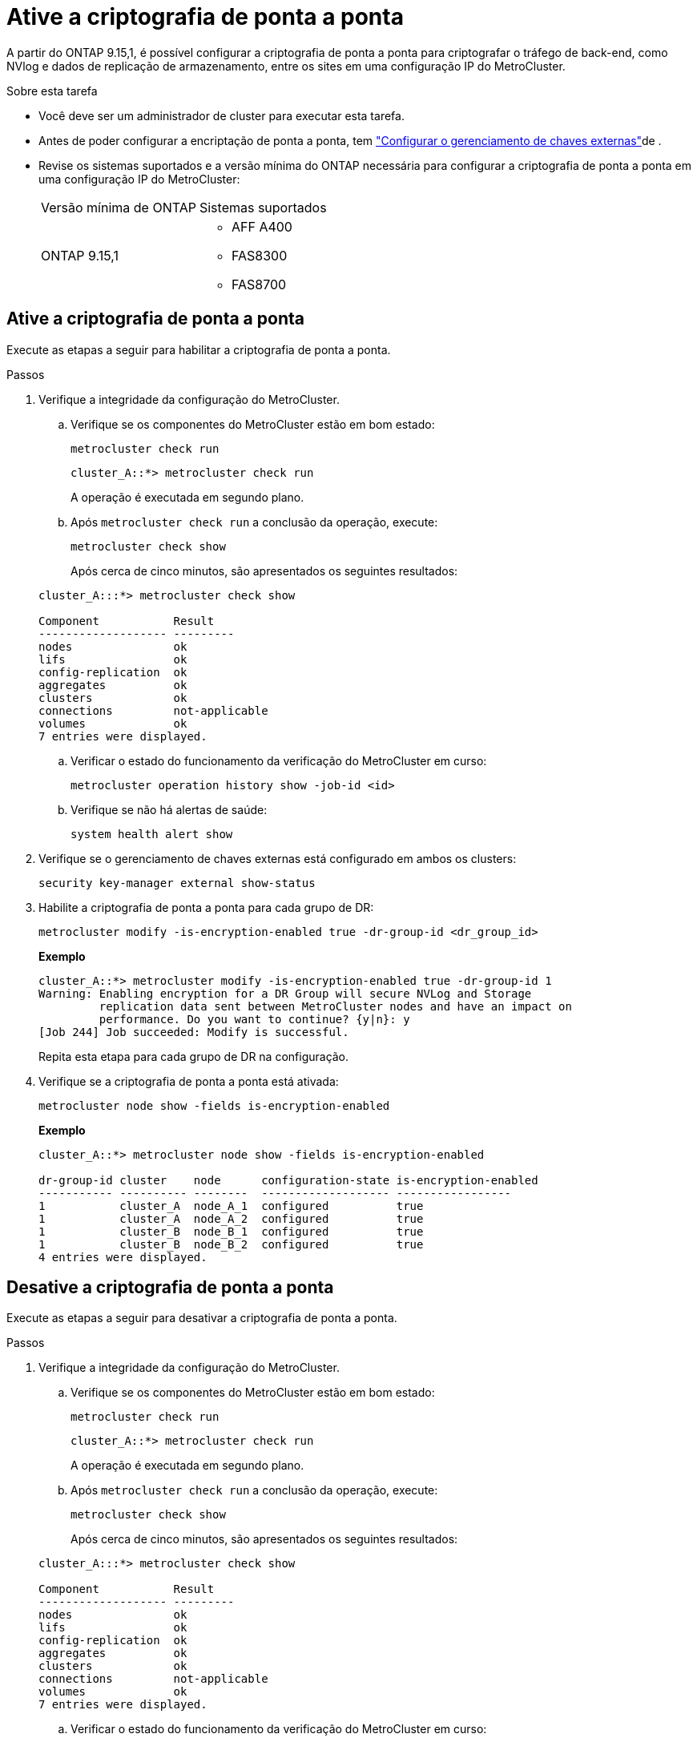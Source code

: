 = Ative a criptografia de ponta a ponta
:allow-uri-read: 


A partir do ONTAP 9.15,1, é possível configurar a criptografia de ponta a ponta para criptografar o tráfego de back-end, como NVlog e dados de replicação de armazenamento, entre os sites em uma configuração IP do MetroCluster.

.Sobre esta tarefa
* Você deve ser um administrador de cluster para executar esta tarefa.
* Antes de poder configurar a encriptação de ponta a ponta, tem link:https://docs.netapp.com/us-en/ontap/encryption-at-rest/configure-external-key-management-concept.html["Configurar o gerenciamento de chaves externas"^]de .
* Revise os sistemas suportados e a versão mínima do ONTAP necessária para configurar a criptografia de ponta a ponta em uma configuração IP do MetroCluster:
+
|===


| Versão mínima de ONTAP | Sistemas suportados 


 a| 
ONTAP 9.15,1
 a| 
** AFF A400
** FAS8300
** FAS8700


|===




== Ative a criptografia de ponta a ponta

Execute as etapas a seguir para habilitar a criptografia de ponta a ponta.

.Passos
. Verifique a integridade da configuração do MetroCluster.
+
.. Verifique se os componentes do MetroCluster estão em bom estado:
+
[source, cli]
----
metrocluster check run
----
+
[listing]
----
cluster_A::*> metrocluster check run
----
+
A operação é executada em segundo plano.

.. Após `metrocluster check run` a conclusão da operação, execute:
+
[source, cli]
----
metrocluster check show
----
+
Após cerca de cinco minutos, são apresentados os seguintes resultados:

+
[listing]
----
cluster_A:::*> metrocluster check show

Component           Result
------------------- ---------
nodes               ok
lifs                ok
config-replication  ok
aggregates          ok
clusters            ok
connections         not-applicable
volumes             ok
7 entries were displayed.
----
.. Verificar o estado do funcionamento da verificação do MetroCluster em curso:
+
[source, cli]
----
metrocluster operation history show -job-id <id>
----
.. Verifique se não há alertas de saúde:
+
[source, cli]
----
system health alert show
----


. Verifique se o gerenciamento de chaves externas está configurado em ambos os clusters:
+
[source, cli]
----
security key-manager external show-status
----
. Habilite a criptografia de ponta a ponta para cada grupo de DR:
+
[source, cli]
----
metrocluster modify -is-encryption-enabled true -dr-group-id <dr_group_id>
----
+
*Exemplo*

+
[listing]
----
cluster_A::*> metrocluster modify -is-encryption-enabled true -dr-group-id 1
Warning: Enabling encryption for a DR Group will secure NVLog and Storage
         replication data sent between MetroCluster nodes and have an impact on
         performance. Do you want to continue? {y|n}: y
[Job 244] Job succeeded: Modify is successful.
----
+
Repita esta etapa para cada grupo de DR na configuração.

. Verifique se a criptografia de ponta a ponta está ativada:
+
[source, cli]
----
metrocluster node show -fields is-encryption-enabled
----
+
*Exemplo*

+
[listing]
----
cluster_A::*> metrocluster node show -fields is-encryption-enabled

dr-group-id cluster    node      configuration-state is-encryption-enabled
----------- ---------- --------  ------------------- -----------------
1           cluster_A  node_A_1  configured          true
1           cluster_A  node_A_2  configured          true
1           cluster_B  node_B_1  configured          true
1           cluster_B  node_B_2  configured          true
4 entries were displayed.
----




== Desative a criptografia de ponta a ponta

Execute as etapas a seguir para desativar a criptografia de ponta a ponta.

.Passos
. Verifique a integridade da configuração do MetroCluster.
+
.. Verifique se os componentes do MetroCluster estão em bom estado:
+
[source, cli]
----
metrocluster check run
----
+
[listing]
----
cluster_A::*> metrocluster check run

----
+
A operação é executada em segundo plano.

.. Após `metrocluster check run` a conclusão da operação, execute:
+
[source, cli]
----
metrocluster check show
----
+
Após cerca de cinco minutos, são apresentados os seguintes resultados:

+
[listing]
----
cluster_A:::*> metrocluster check show

Component           Result
------------------- ---------
nodes               ok
lifs                ok
config-replication  ok
aggregates          ok
clusters            ok
connections         not-applicable
volumes             ok
7 entries were displayed.
----
.. Verificar o estado do funcionamento da verificação do MetroCluster em curso:
+
[source, cli]
----
metrocluster operation history show -job-id <id>
----
.. Verifique se não há alertas de saúde:
+
[source, cli]
----
system health alert show
----


. Verifique se o gerenciamento de chaves externas está configurado em ambos os clusters:
+
[source, cli]
----
security key-manager external show-status
----
. Desative a criptografia de ponta a ponta em cada grupo de DR:
+
[source, cli]
----
metrocluster modify -is-encryption-enabled false -dr-group-id <dr_group_id>
----
+
*Exemplo*

+
[listing]
----
cluster_A::*> metrocluster modify -is-encryption-enabled false -dr-group-id 1
[Job 244] Job succeeded: Modify is successful.
----
+
Repita esta etapa para cada grupo de DR na configuração.

. Verifique se a criptografia de ponta a ponta está desativada:
+
[source, cli]
----
metrocluster node show -fields is-encryption-enabled
----
+
*Exemplo*

+
[listing]
----
cluster_A::*> metrocluster node show -fields is-encryption-enabled

dr-group-id cluster    node      configuration-state is-encryption-enabled
----------- ---------- --------  ------------------- -----------------
1           cluster_A  node_A_1  configured          false
1           cluster_A  node_A_2  configured          false
1           cluster_B  node_B_1  configured          false
1           cluster_B  node_B_2  configured          false
4 entries were displayed.
----


